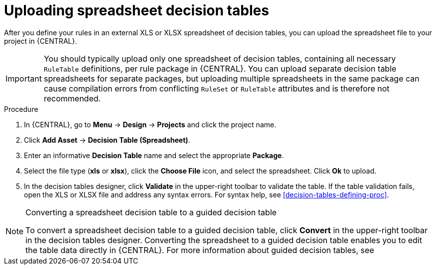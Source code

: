 [id='decision_tables_upload_proc']
= Uploading spreadsheet decision tables

After you define your rules in an external XLS or XLSX spreadsheet of decision tables, you can upload the spreadsheet file to your project in {CENTRAL}.

IMPORTANT: You should typically upload only one spreadsheet of decision tables, containing all necessary `RuleTable` definitions, per rule package in {CENTRAL}. You can upload separate decision table spreadsheets for separate packages, but uploading multiple spreadsheets in the same package can cause compilation errors from conflicting `RuleSet` or `RuleTable` attributes and is therefore not recommended.

.Procedure
. In {CENTRAL}, go to *Menu* -> *Design* -> *Projects* and click the project name.
. Click *Add Asset* -> *Decision Table (Spreadsheet)*.
. Enter an informative *Decision Table* name and select the appropriate *Package*.
. Select the file type (*xls* or *xlsx*), click the *Choose File* icon, and select the spreadsheet. Click *Ok* to upload.
. In the decision tables designer, click *Validate* in the upper-right toolbar to validate the table. If the table validation fails, open the XLS or XLSX file and address any syntax errors. For syntax help, see xref:decision-tables-defining-proc[].

.Converting a spreadsheet decision table to a guided decision table
[NOTE]
====
To convert a spreadsheet decision table to a guided decision table, click *Convert* in the upper-right toolbar in the decision tables designer. Converting the spreadsheet to a guided decision table enables you to edit the table data directly in {CENTRAL}. For more information about guided decision tables, see
ifdef::DM,PAM[]
{URL_GUIDED_DECISION_TABLES}[_{GUIDED_DECISION_TABLES}_].
endif::[]
ifdef::DROOLS,JBPM,OP[]
xref:guided-decision-tables-con[].
endif::[]
====
